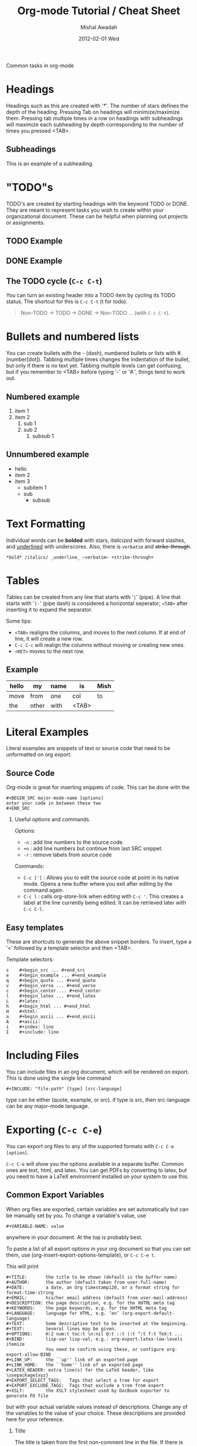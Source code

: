 #+TITLE:     Org-mode Tutorial / Cheat Sheet
#+AUTHOR:    Mishal Awadah
#+EMAIL:     emish@seas.upenn.edu
#+DATE:      2012-02-01 Wed
#+DESCRIPTION: 
#+KEYWORDS: 
#+STYLE:    <link rel="stylesheet" type="text/css" href="css/stylesheet.css" />
#+OPTIONS: H:2 num:nil

#+begin_center
Common tasks in org-mode
#+end_center

* Headings
  Headings such as this are created with '*'. The number of stars defines 
  the depth of the heading. Pressing Tab on headings will minimize/maximize 
  them. Pressing tab multiple times in a row on headings with subheadings will
  maximize each subheading by depth corresponding to the number of times 
  you pressed <TAB>.
  
** Subheadings
   This is an example of a subheading.

* "TODO"s 
  TODO's are created by starting headings with the keyword TODO or DONE. 
  They are meant to represent tasks you wish to create within your 
  organizational document. These can be helpful when planning out projects
  or assignments. 

** TODO Example 
** DONE Example
** The TODO cycle (~C-c C-t~)
   You can
   turn an existing header into a TODO item by cycling its TODO status. The 
   shortcut for this is ~C-c C-t~ (t for todo). 

   #+begin_quote
   Non-TODO -> TODO -> DONE -> Non-TODO ... (with ~C-c C-t~).
   #+end_quote
   
* Bullets and numbered lists
  You can create bullets with the - (dash), numbered bullets or lists with
  #. (number[dot]). Tabbing multiple times changes the indentation of the bullet,
  but only if there is no text yet.  Tabbing multiple levels can get
  confusing, but if you remember to <TAB> before typing '-' or '#.', things
  tend to work out. 

** Numbered example
  1. item 1
  2. item 2 
	  1. sub 1
	  2. sub 2
		 1. subsub 1

** Unnumbered example
 - hello
 - item 2
 - item 3
	 - subitem 1
	 - sub
		 - subsub

* Text Formatting
  Individual words can be *bolded* with stars, /italicized/ with forward
  slashes, and _underlined_ with underscores. Also, there is 
  ~verbatim~ and +strike-through+. 

  #+begin_example
  *bold* /italics/ _underline_ ~verbatim~ +strike-through+
  #+end_example

* Tables
  Tables can be created from any line that starts with '~|~' (pipe). 
  A line that starts with '~|-~' (pipe dash) is considered a horizontal 
  seperator; ~<TAB>~ after inserting it to expand the separator.
  
  Some tips: 
	  - ~<TAB>~ realigns the columns, and moves to the next column. 
		If at end of line, it will create a new row. 
	  - ~C-c C-c~ will realign the columns without moving or creating new ones.
	  - ~<RET>~ moves to the next row. 
** Example

   | hello | my    | name | is    | Mish |
   |-------+-------+------+-------+------|
   | move  | from  | one  | col   | to   |
   | the   | other | with | <TAB> |      | 

* Literal Examples
  Literal examples are snippets of text or source code that need to be 
  unformatted on org export.
** Source Code
   Org-mode is great for inserting snippets of code. This can be done with the
   
   #+begin_example
   #+BEGIN_SRC major-mode-name [options]
   enter your code in between these two
   #+END_SRC
   #+end_example
   
*** Useful options and commands.

	Options: 
	- ~-n~ : add line numbers to the source code.
	- ~+n~ : add line numbers but continue from last SRC snippet.
	- ~-r~ : remove labels from source code
	
	Commands: 
	- ~C-c [']~ : Allows you to edit the source code at point in its native mode. 
	  Opens a new buffer where you exit after editing by the command again. 
	- ~C-c l~ : calls org-store-link when editing with ~C-c '~. This creates 
	  a label at the line currently being edited. It can be retrieved 
	  later with ~C-c C-l~. 
	
** Easy templates
   These are shortcuts to generate the above snippet borders. To insert, 
   type a '<' followed by a template selector and then <TAB>. 

   Template selectors: 
   #+begin_example
   s	#+begin_src ... #+end_src 
   e	#+begin_example ... #+end_example
   q	#+begin_quote ... #+end_quote 
   v	#+begin_verse ... #+end_verse 
   c	#+begin_center ... #+end_center 
   l	#+begin_latex ... #+end_latex 
   L	#+latex: 
   h	#+begin_html ... #+end_html 
   H	#+html: 
   a	#+begin_ascii ... #+end_ascii 
   A	#+ascii: 
   i	#+index: line 
   I	#+include: line 
   #+end_example

* Including Files 
  You can include files in an org document, which will be rendered on export.
  This is done using the single line command
  
  #+begin_example
  #+INCLUDE: "file-path" [type] [src-language]
  #+end_example

  type can be either (quote, example, or src). 
  if type is src, then src-language can be any major-mode language.
  
* Exporting (~C-c C-e~)
  You can export org files to any of the supported formats with 
  ~C-c C-e [option]~. 
  
  ~C-c C-e~ will show you the options available in a separate buffer. Common 
  ones are text, html, and latex. You can get PDFs by converting to latex, but
  you need to have a LaTeX environment installed on your system to use this.
** Common Export Variables
   When org files are exported, certain variables are set automatically but
   can be manually set by you. To change a variable's value, use 
   #+begin_example
   #+VARIABLE-NAME: value
   #+end_example
   anywhere in your document. At the top is probably best. 
   
   To paste a list of all export options in your 
   org document so that you can set them, use 
   (org-insert-export-options-template), or ~C-c C-e t~. 

   This will print
   
   #+begin_example	
	#+TITLE:       the title to be shown (default is the buffer name)
	#+AUTHOR:      the author (default taken from user-full-name)
	#+DATE:        a date, an Org timestamp120, or a format string for format-time-string
	#+EMAIL:       his/her email address (default from user-mail-address)
	#+DESCRIPTION: the page description, e.g. for the XHTML meta tag
	#+KEYWORDS:    the page keywords, e.g. for the XHTML meta tag
	#+LANGUAGE:    language for HTML, e.g. ‘en’ (org-export-default-language)
	#+TEXT:        Some descriptive text to be inserted at the beginning.
	#+TEXT:        Several lines may be given.
	#+OPTIONS:     H:2 num:t toc:t \n:nil @:t ::t |:t ^:t f:t TeX:t ...
	#+BIND:        lisp-var lisp-val, e.g.: org-export-latex-low-levels itemize
				   You need to confirm using these, or configure org-export-allow-BIND
	#+LINK_UP:     the ``up'' link of an exported page
	#+LINK_HOME:   the ``home'' link of an exported page
	#+LATEX_HEADER: extra line(s) for the LaTeX header, like \usepackage{xyz}
	#+EXPORT_SELECT_TAGS:   Tags that select a tree for export
	#+EXPORT_EXCLUDE_TAGS:  Tags that exclude a tree from export
	#+XSLT:        the XSLT stylesheet used by DocBook exporter to generate FO file
   #+end_example

   but with your actual variable values instead of descriptions. Change any of 
   the variables to the value of your choice. These descriptions
   are provided here for your reference. 

*** Title
	The title is taken from the first non-comment line in the file. If there is
	none, ie your file starts with a heading, it uses the filename. 
	The title can be manually set using
	
	#+begin_example
	#+TITLE: This is the title of the document
	#+end_example
	
*** Table of Contents
	Normally inserted after the first headline, you can set manually by
	inserting ~TABLE-OF-CONTENTS~ inside square-brackets ([]) seperately on 
	a line.
	
	Some useful options are: 
	#+begin_example
	#+OPTIONS: toc:2          (only to two levels in TOC)
	#+OPTIONS: toc:nil        (no TOC at all)
	#+end_example

   

   

** HTML Export 
*** Stylesheet
	
	You can include a stylesheet by using

	#+begin_example
	#+STYLE:    <link rel="stylesheet" type="text/css" href="../stylesheet.css" />
	#+end_example

	The styles used by org-mode to export specific parts of your document
	can be set in your stylesheet with the following variables: 

	#+begin_example
	p.author            author information, including email
	p.date              publishing date
	p.creator           creator info, about org mode version
	.title              document title
	.todo               TODO keywords, all not-done states
	.done               the DONE keywords, all states that count as done
	.WAITING            each TODO keyword also uses a class named after itself
	.timestamp          timestamp
	.timestamp-kwd      keyword associated with a timestamp, like SCHEDULED
	.timestamp-wrapper  span around keyword plus timestamp
	.tag                tag in a headline
	._HOME              each tag uses itself as a class, "@" replaced by "_"
	.target             target for links
	.linenr             the line number in a code example
	.code-highlighted   for highlighting referenced code lines
	div.outline-N       div for outline level N (headline plus text))
	div.outline-text-N  extra div for text at outline level N
	.section-number-N   section number in headlines, different for each level
	div.figure          how to format an inlined image
	pre.src             formatted source code
	pre.example         normal example
	p.verse             verse paragraph
	div.footnotes       footnote section headline
	p.footnote          footnote definition paragraph, containing a footnote
	.footref            a footnote reference number (always a <sup>)
	.footnum            footnote number in footnote definition (always <sup>)
	#+end_example

*** Table Formatting
  When exporting, tables are drawn without cell borders or frames. Here are 
  useful table formatting commands which you place immediately before a table.
  
  #+begin_example
  #+CAPTION: This is a table with lines around and between cells
  #+ATTR_HTML: border="2" rules="all" frame="border"
  #+end_example
